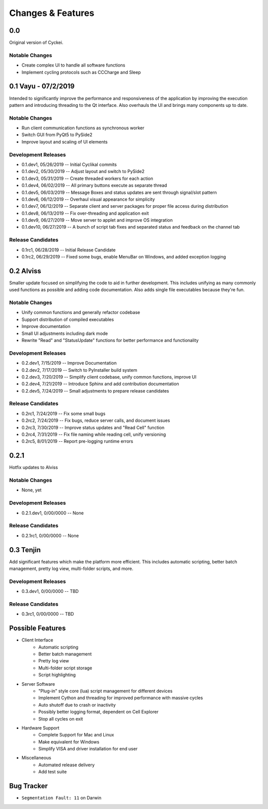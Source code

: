 Changes & Features
==================


0.0
----------------

Original version of Cyckei.

Notable Changes
^^^^^^^^^^^^^^^

-  Create complex UI to handle all software functions
-  Implement cycling protocols such as CCCharge and Sleep


0.1 Vayu - 07/2/2019
--------------------

Intended to significantly improve the performance and responsiveness of
the application by improving the execution pattern and introducing
threading to the Qt interface. Also overhauls the UI and brings many
components up to date.

Notable Changes
^^^^^^^^^^^^^^^

-  Run client communication functions as synchronous worker
-  Switch GUI from PyQt5 to PySide2
-  Improve layout and scaling of UI elements

Development Releases
^^^^^^^^^^^^^^^^^^^^

-  0.1.dev1, 05/26/2019 -- Initial Cyclikal commits
-  0.1.dev2, 05/30/2019 -- Adjust layout and switch to PySide2
-  0.1.dev3, 05/31/2019 -- Create threaded workers for each action
-  0.1.dev4, 06/02/2019 -- All primary buttons execute as separate thread
-  0.1.dev5, 06/03/2019 -- Message Boxes and status updates are sent through signal/slot pattern
-  0.1.dev6, 06/12/2019 -- Overhaul visual appearance for simplicity
-  0.1.dev7, 06/12/2019 -- Separate client and server packages for proper file access during distribution
-  0.1.dev8, 06/13/2019 -- Fix over-threading and application exit
-  0.1.dev9, 06/27/2019 -- Move server to applet and improve OS integration
-  0.1.dev10, 06/27/2019 -- A bunch of script tab fixes and separated status and feedback on the channel tab

Release Candidates
^^^^^^^^^^^^^^^^^^

-  0.1rc1, 06/28/2019 -- Initial Release Candidate
-  0.1rc2, 06/29/2019 -- Fixed some bugs, enable MenuBar on Windows, and added exception logging


0.2 Alviss
----------

Smaller update focused on simplifying the code to aid in further
development. This includes unifying as many commonly used functions as
possible and adding code documentation. Also adds single file
executables because they're fun.

Notable Changes
^^^^^^^^^^^^^^^

-  Unify common functions and generally refactor codebase
-  Support distribution of compiled executables
-  Improve documentation
-  Small UI adjustments including dark mode
-  Rewrite "Read" and "StatusUpdate" functions for better performance and functionality

Development Releases
^^^^^^^^^^^^^^^^^^^^

-  0.2.dev1, 7/15/2019 -- Improve Documentation
-  0.2.dev2, 7/17/2019 -- Switch to PyInstaller build system
-  0.2.dev3, 7/20/2019 -- Simplify client codebase, unify common functions, improve UI
-  0.2.dev4, 7/21/2019 -- Introduce Sphinx and add contribution documentation
-  0.2.dev5, 7/24/2019 -- Small adjustments to prepare release candidates

Release Candidates
^^^^^^^^^^^^^^^^^^

-  0.2rc1, 7/24/2019 -- Fix some small bugs
-  0.2rc2, 7/24/2019 -- Fix bugs, reduce server calls, and document issues
-  0.2rc3, 7/30/2019 -- Improve status updates and "Read Cell" function
-  0.2rc4, 7/31/2019 -- Fix file naming while reading cell, unify versioning
-  0.2rc5, 8/01/2019 -- Report pre-logging runtime errors

0.2.1
----------

Hotfix updates to Alviss

Notable Changes
^^^^^^^^^^^^^^^

-  None, yet

Development Releases
^^^^^^^^^^^^^^^^^^^^

-  0.2.1.dev1, 0/00/0000 -- None

Release Candidates
^^^^^^^^^^^^^^^^^^

-  0.2.1rc1, 0/00/0000 -- None

0.3 Tenjin
----------

Add significant features which make the platform more efficient. This
includes automatic scripting, better batch management, pretty log view,
multi-folder scripts, and more.

Development Releases
^^^^^^^^^^^^^^^^^^^^

- 0.3.dev1, 0/00/0000 -- TBD

Release Candidates
^^^^^^^^^^^^^^^^^^

- 0.3rc1, 0/00/0000 -- TBD


Possible Features
----------------
- Client Interface
   - Automatic scripting
   - Better batch management
   - Pretty log view
   - Multi-folder script storage
   - Script highlighting
- Server Software
   - "Plug-in" style core (lua) script management for different devices
   - Implement Cython and threading for improved performance with massive cycles
   - Auto shutoff due to crash or inactivity
   - Possibly better logging format, dependent on Cell Explorer
   - Stop all cycles on exit
- Hardware Support
   - Complete Support for Mac and Linux
   - Make equivalent for Windows
   - Simplify VISA and driver installation for end user
- Miscellaneous
   - Automated release delivery
   - Add test suite


Bug Tracker
-----------

-  ``Segmentation Fault: 11`` on Darwin
